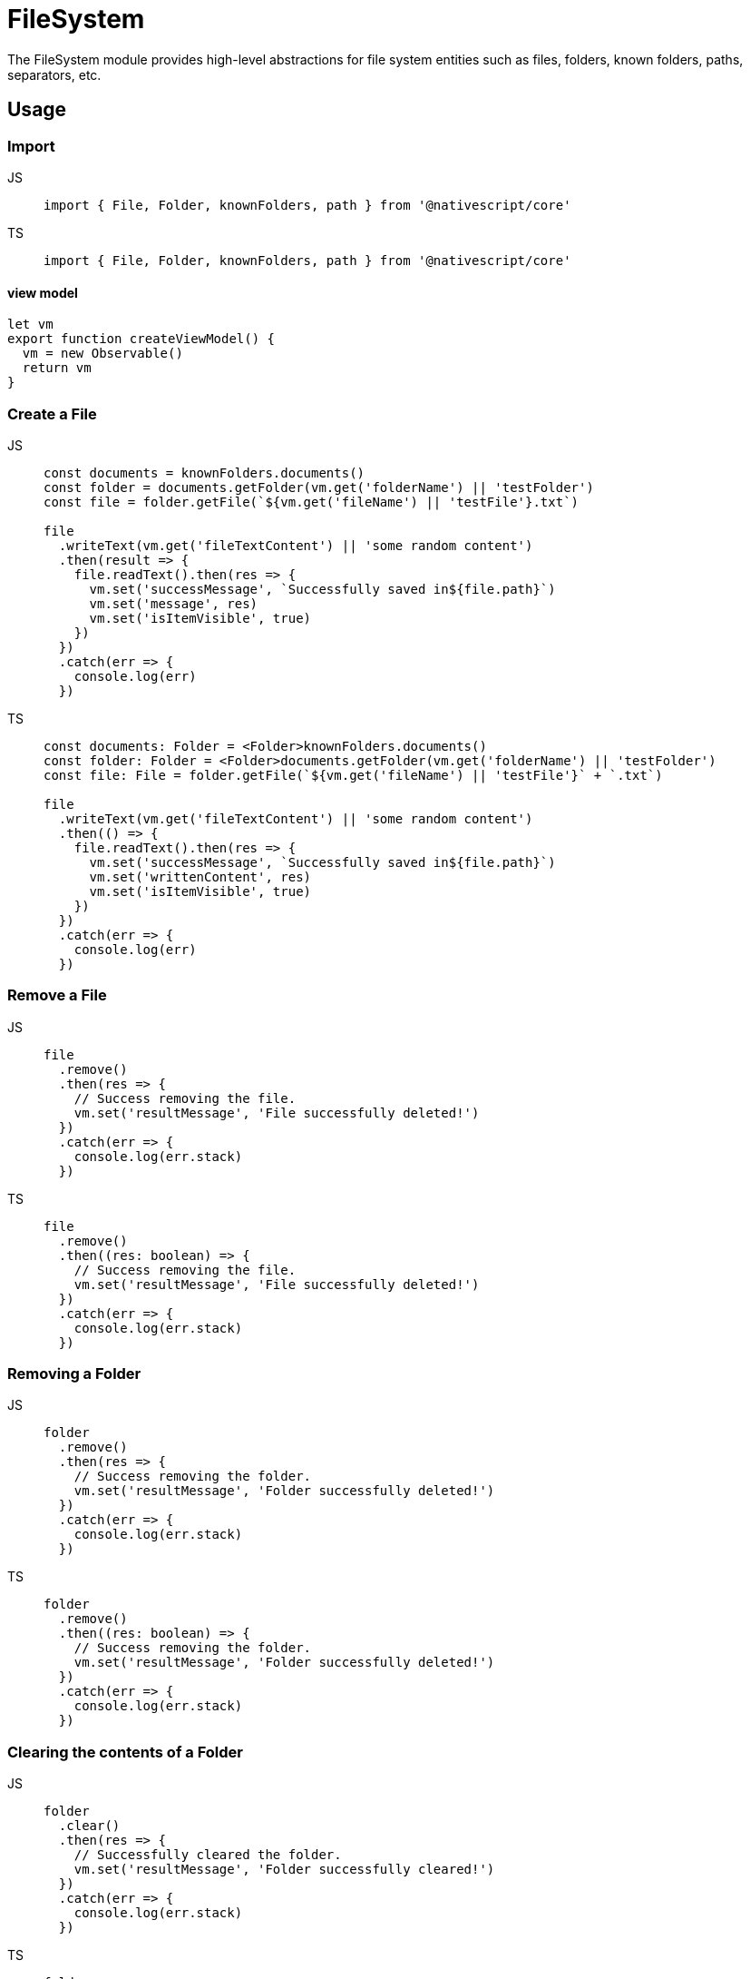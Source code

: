 = FileSystem

The FileSystem module provides high-level abstractions for file system entities such as files, folders, known folders, paths, separators, etc.

== Usage

=== Import

[tabs]
====
JS::
+
[,javascript]
----
import { File, Folder, knownFolders, path } from '@nativescript/core'
----

TS::
+
[,typescript]
----
import { File, Folder, knownFolders, path } from '@nativescript/core'
----
====

==== view model

[,javascript]
----
let vm
export function createViewModel() {
  vm = new Observable()
  return vm
}
----

=== Create a File

[tabs]
====
JS::
+
[,javascript]
----
const documents = knownFolders.documents()
const folder = documents.getFolder(vm.get('folderName') || 'testFolder')
const file = folder.getFile(`${vm.get('fileName') || 'testFile'}.txt`)

file
  .writeText(vm.get('fileTextContent') || 'some random content')
  .then(result => {
    file.readText().then(res => {
      vm.set('successMessage', `Successfully saved in${file.path}`)
      vm.set('message', res)
      vm.set('isItemVisible', true)
    })
  })
  .catch(err => {
    console.log(err)
  })
----

TS::
+
[,typescript]
----
const documents: Folder = <Folder>knownFolders.documents()
const folder: Folder = <Folder>documents.getFolder(vm.get('folderName') || 'testFolder')
const file: File = folder.getFile(`${vm.get('fileName') || 'testFile'}` + `.txt`)

file
  .writeText(vm.get('fileTextContent') || 'some random content')
  .then(() => {
    file.readText().then(res => {
      vm.set('successMessage', `Successfully saved in${file.path}`)
      vm.set('writtenContent', res)
      vm.set('isItemVisible', true)
    })
  })
  .catch(err => {
    console.log(err)
  })
----
====

=== Remove a File

[tabs]
====
JS::
+
[,javascript]
----
file
  .remove()
  .then(res => {
    // Success removing the file.
    vm.set('resultMessage', 'File successfully deleted!')
  })
  .catch(err => {
    console.log(err.stack)
  })
----

TS::
+
[,typescript]
----
file
  .remove()
  .then((res: boolean) => {
    // Success removing the file.
    vm.set('resultMessage', 'File successfully deleted!')
  })
  .catch(err => {
    console.log(err.stack)
  })
----
====

=== Removing a Folder

[tabs]
====
JS::
+
[,javascript]
----
folder
  .remove()
  .then(res => {
    // Success removing the folder.
    vm.set('resultMessage', 'Folder successfully deleted!')
  })
  .catch(err => {
    console.log(err.stack)
  })
----

TS::
+
[,typescript]
----
folder
  .remove()
  .then((res: boolean) => {
    // Success removing the folder.
    vm.set('resultMessage', 'Folder successfully deleted!')
  })
  .catch(err => {
    console.log(err.stack)
  })
----
====

=== Clearing the contents of a Folder

[tabs]
====
JS::
+
[,javascript]
----
folder
  .clear()
  .then(res => {
    // Successfully cleared the folder.
    vm.set('resultMessage', 'Folder successfully cleared!')
  })
  .catch(err => {
    console.log(err.stack)
  })
----

TS::
+
[,typescript]
----
folder
  .clear()
  .then((res: boolean) => {
    // Successfully cleared the folder.
    vm.set('resultMessage', 'Folder successfully cleared!')
  })
  .catch(err => {
    console.log(err.stack)
  })
----
====

=== Get or create a File with Path

[tabs]
====
JS::
+
[,javascript]
----
const documentsFolder = knownFolders.documents()
const filePath = path.join(documentsFolder.path, 'FileFromPath.txt')
const file = File.fromPath(filePath)

// Writing text to the file.
file
  .writeText('Some text')
  .then(result => {
    // Succeeded writing to the file.
    file.readText().then(res => {
      // Succeeded read from file.
      vm.set('isContentSaved', true)
      vm.set('savedContent', res)
      console.log(`File content:  ${res}`)
    })
  })
  .catch(err => {
    console.log(err.stack)
  })
----

TS::
+
[,typescript]
----
const documentsFolder = knownFolders.documents()
const filePath = path.join(documentsFolder.path, 'FileFromPath.txt')
const file = File.fromPath(filePath)

// Writing text to the file.
file
  .writeText('Some text')
  .then(result => {
    // Succeeded writing to the file.
    file.readText().then(res => {
      // Succeeded read from file.
      vm.set('isContentSaved', true)
      vm.set('savedContent', res)
      console.log(`File content:  ${res}`)
    })
  })
  .catch(err => {
    console.log(err.stack)
  })
----
====

=== Reading from a File

[tabs]
====
JS::
+
[,javascript]
----
file
  .readText()
  .then(res => {
    vm.set('writtenContent', res)
  })
  .catch(err => {
    console.log(err.stack)
  })
----

TS::
+
[,typescript]
----
file
  .readText()
  .then(res => {
    vm.set('writtenContent', res)
  })
  .catch(err => {
    console.log(err.stack)
  })
----
====

=== Reading binary data from a File

[tabs]
====
JS::
+
[,javascript]
----
import { ImageSource } from '@nativescript/core'

const folder = knownFolders.documents()
const fPath = path.join(folder.path, 'Test.png')
const imageFile = File.fromPath(fPath)

const image = ImageSource.fromResource('icon')
  .then(image => {
    const saved = image.saveToFile(fPath, 'png')

    if (saved) {
      Dialogs.alert('Saved')
      const binarySource = imageFile.readSync(err => {
        console.log(err)
      })
      console.log(binarySource)
    }
  })
  .catch(err => Dialogs.alert(err))
----

TS::
+
[,typescript]
----
import { ImageSource } from '@nativescript/core'

const folder = knownFolders.documents()
const fPath = path.join(folder.path, 'Test.png')
const imageFile = File.fromPath(fPath)

const image = ImageSource.fromResource('icon')
  .then((image: ImageSource) => {
    const saved = image.saveToFile(fPath, 'png')

    if (saved) {
      Dialogs.alert('Saved')
      const binarySource = imageFile.readSync(err => {
        console.log(err)
      })
      console.log(binarySource)
    }
  })
  .catch(err => Dialogs.alert(err))
----
====

=== Checking if a File Exists

[tabs]
====
JS::
+
[,javascript]
----
const documents = knownFolders.documents()
const path = path.join(documents.path, 'Text.txt')
const exists = File.exists(path)
console.log(`Does Text.txt exists: ${exists}`)
----

TS::
+
[,typescript]
----
const documents = knownFolders.documents()
const fPath = path.join(documents.path, 'Text.txt')
const exists = File.exists(fPath)
console.log(`Does Text.txt exists: ${exists}`)
----
====

=== Renaming a File

[tabs]
====
JS::
+
[,javascript]
----
const newName = 'NewName'
const documents = knownFolders.documents()
const file = documents.getFile('Text.txt')
const fPath = path.join(documents.path, 'Text.txt')
file
  .rename(`${newName}.txt`)
  .then(res => {
    // File Successfully Renamed.
    Dialogs.alert(`File renamed to:  ${newName}.txt`)
    vm.set('fileSuccessMessage', `File renamed to:  ${newName}.txt`)
    vm.set('isItemVisible', true)
  })
  .catch(err => {
    // Error!
    console.log('Error: ')
    console.log(err)

    Dialogs.alert(err).then(() => {
      console.log('Dialog closed!')
    })
  })
----

TS::
+
[,typescript]
----
const newName = 'NewName'
const documents = knownFolders.documents()
const file = documents.getFile('Text.txt')
const fPath = path.join(documents.path, 'Text.txt')
file
  .rename(`${newName}.txt`)
  .then(res => {
    // File Successfully Renamed.
    Dialogs.alert(`File renamed to:  ${newName}.txt`)
    vm.set('fileSuccessMessage', `File renamed to:  ${newName}.txt`)
    vm.set('isItemVisible', true)
  })
  .catch(err => {
    // Error!
    console.log('Error: ')
    console.log(err)

    Dialogs.alert(err).then(() => {
      console.log('Dialog closed!')
    })
  })
----
====

=== Get or Create a Folder With Path

[tabs]
====
JS::
+
[,javascript]
----
const folderPath = path.join(knownFolders.documents().path, 'music')
const folder = Folder.fromPath(folderPath)
----

TS::
+
[,typescript]
----
const folderPath = path.join(knownFolders.documents().path, 'music')
const folder: Folder = Folder.fromPath(folderPath)
----
====

=== Renaming a Folder

[tabs]
====
JS::
+
[,javascript]
----
const newName = 'newName'

folder
  .rename(newName)
  .then(res => {
    // Folder Successfully Renamed.
    Dialogs.alert(`Folder renamed to:  ${newName} ${res}`)
    vm.set('folderSuccessMessage', `Folder renamed to:  ${newName}`)
    vm.set('isFolderItemVisible', true)
  })
  .catch(err => {
    // Error!
    console.log('Error: ')
    console.error(err)
  })
----

TS::
+
[,typescript]
----
const newName = 'newName'

folder
  .rename(newName)
  .then((res: boolean) => {
    // Folder Successfully Renamed.
    Dialogs.alert(`Folder renamed to:  ${newName} ${res}`)
    vm.set('folderSuccessMessage', `Folder renamed to:  ${newName}`)
    vm.set('isFolderItemVisible', true)
  })
  .catch(err => {
    // Error!
    console.log('Error: ')
    console.error(err)
  })
----
====

=== Getting Folder Contents

Getting all folder entities in an array may be slow with a large number of files.
Enumerating the folder entities would iterate the files one by one without blocking the UI.

[tabs]
====
JS::
+
[,javascript]
----
folder
  .getEntities()
  .then(entities => {
    // entities is array with the document's files and folders.
    entities.forEach(entity => {
      array.push({
        name: entity.name,
        path: entity.path,
        lastModified: entity.lastModified.toString()
      })
      console.log(array.length)
    })
  })
  .catch(err => {
    // Failed to obtain folder's contents.
    console.log(err.stack)
  })
----

TS::
+
[,typescript]
----
folder
  .getEntities()
  .then((entities: FileSystemEntity[]) => {
    // entities is array with the document's files and folders.
    entities.forEach(entity => {
      array.push({
        name: entity.name,
        path: entity.path,
        lastModified: entity.lastModified.toString()
      })
      console.log(array.length)
    })
  })
  .catch(err => {
    // Failed to obtain folder's contents.
    console.log(err.stack)
  })
----
====

=== Removing a Folder

[tabs]
====
JS::
+
[,javascript]
----
folder
  .remove()
  .then(res => {
    // Success removing the folder.
    vm.set('resultMessage', 'Folder successfully deleted!')
    Dialogs.alert(res)
  })
  .catch(err => {
    console.log(err.stack)
  })
----

TS::
+
[,typescript]
----
folder
  .remove()
  .then((res: boolean) => {
    // Success removing the folder.
    vm.set('resultMessage', 'Folder successfully deleted!')
    Dialogs.alert(res)
  })
  .catch(err => {
    console.log(err.stack)
  })
----
====

=== Checking if a Folder Exists

[tabs]
====
JS::
+
[,javascript]
----
const documents = knownFolders.documents()
const folder = documents.getFolder(vm.get('folderName') || 'testFolder')

const folderExists = Folder.exists(folder.path)
console.log(folderExists) // true
const folder2Path = path.join(documents.path, 'myFolder')

const folder2Exists = Folder.exists(folder2Path)
console.log(folder2Exists) // false
----

TS::
+
[,typescript]
----
const documents = knownFolders.documents()
const folder: Folder = documents.getFolder(vm.get('folderName') || 'testFolder')

const folderExists: boolean = Folder.exists(folder.path)
console.log(folderExists) // true

const folder2Path: string = path.join(documents.path, 'myFolder')
const folder2Exists: boolean = Folder.exists(folder2Path)
console.log(folder2Exists) // false
----
====

=== Normalize a Path

[tabs]
====
JS::
+
[,javascript]
----
let documentsFolder = knownFolders.documents()
const currentAppFolder = knownFolders.currentApp()
const tempFolder = knownFolders.temp()

const testPath = '///test.txt'
// Get a normalized path such as <folder.path>/test.txt from <folder.path>///test.txt
console.log('documents', path.normalize(documentsFolder.path + testPath))
console.log('currentApp', path.normalize(currentAppFolder.path + testPath))
console.log('temp', path.normalize(tempFolder.path + testPath))
----

TS::
+
[,typescript]
----
let documentsFolder = knownFolders.documents()
const currentAppFolder = knownFolders.currentApp()
const tempFolder = knownFolders.temp()

const testPath = '///test.txt'
// Get a normalized path such as <folder.path>/test.txt from <folder.path>///test.txt
console.log('documents', path.normalize(documentsFolder.path + testPath))
console.log('currentApp', path.normalize(currentAppFolder.path + testPath))
console.log('temp', path.normalize(tempFolder.path + testPath))
----
====

=== Path join

[tabs]
====
JS::
+
[,javascript]
----
// Generate a path like <documents.path>/myFiles/test.txt
const documentsFolder = knownFolders.documents()
const filePath = path.join(documentsFolder.path, 'myFiles', 'test.txt')
----

TS::
+
[,typescript]
----
// Generate a path like <documents.path>/myFiles/test.txt
const documentsFolder = <Folder>knownFolders.documents()
const filePath: string = path.join(documentsFolder.path, 'myFiles', 'test.txt')
----
====

=== Get the Path Separator

[tabs]
====
JS::
+
[,javascript]
----
// An OS dependent path separator, "\" or "/".
const separator = path.separator
----

TS::
+
[,typescript]
----
// An OS dependent path separator, "\" or "/".
const separator = path.separator
----
====

== File Properties

|===
| Name | Type | Description

| `extension`
| `string`
| Gets the extension of the file.property.

| `isLocked`
| `boolean`
| Gets a value indicating whether the file is currently locked, meaning a background operation associated with this file is running.property.

| `lastModified`
| `Date`
| Gets the Date object specifying the last time this entity was modified.

| `name`
| `string`
| Gets the name of the entity.

| `parent`
| `Folder`
| Gets the Folder object representing the parent of this entity.
Will be null for a root folder like Documents or Temporary.
This property is readonly.

| `path`
| `string`
| Gets the fully-qualified path (including the extension for a File) of the entity.

| `name`
| `string`
| Gets the known name of this instance.
Defined only if it has been constructed from a known color name - e.g.
"red".
This is a read-only property.

| `size`
| `number`
| Gets the size in bytes of the file.
|===

== File Methods

|===
| Name | Return Type | Description

| `read()`
| `Promise<any>`
| Reads the binary content of the file asynchronously.

| `readSync(onError?: function)`
| `any`
| Reads the binary content of the file synchronously.

| `readText(encoding?: string)`
| `Promise<string>`
| Reads the content of the file asynchronously as a string using the specified encoding (defaults to UTF-8).

| `readTextSync(onError?: function, encoding?: string)`
| `string`
| Reads the content of the file as a string synchronously, using the specified encoding (defaults to UTF-8).

| `remove()`
| `Promise<void>`
| Removes (deletes) the current file asynchronously from the file system.

| `removeSync(onError?: function)`
| `void`
| Removes (deletes) the current file from the file system synchronously.

| `rename(newName: string)`
| `Promise<any>`
| Renames the current file asynchronously using the specified name.

| `renameSync(newName: string, onError?: function)`
| `void`
| Renames the current file synchronously using the specified name.

| `write(newName: string)`
| `Promise<void>`
| Writes the provided binary content, asynchronously, to the file.

| `writeText(encoding?: string)`
| `Promise<string>`
| Asynchronously writes the content of the file as a string using the specified encoding (defaults to UTF-8).

| `writeTextSync(onError?: function, encoding?: string)`
| `string`
| Writes the content of the file as a string synchronously using the specified encoding (defaults to UTF-8).

| `exists(path: string)`
| `boolean`
| Checks whether a File with the specified path already exists.

| `fromPath(path: string)`
| `File`
| Gets or creates a File entity at the specified path.
|===

== Folder Properties

|===
| Name | Type | Description

| `isKnown`
| `boolean`
| Determines whether this instance is a KnownFolder (accessed through the KnownFolders object).

| `lastModified`
| `Date`
| Gets the Date object specifying the last time this entity was modified.

| `name`
| `string`
| Gets the name of the entity.

| `parent`
| `Folder`
| Gets the Folder object representing the parent of this entity.
Will be null for a root folder like Documents or Temporary.
This property is readonly.

| `path`
| `string`
| Gets the fully-qualified path (including the extension for a File) of the entity.
|===

== Folder Methods

|===
| Name | Return Type | Description

| `clear()`
| `Promise<any>`
| Deletes all the files and folders (recursively), contained within this Folder.

| `clearSync(onError?: function)`
| `void`
| Deletes all the files and folders (recursively), contained within this Folder synchronously.

| `contains(name: string)`
| `boolean`
| Checks whether this Folder contains an Entity with the specified name.
The path of the folder is added to the name to resolve the complete path to check for.

| `eachEntity(onEntity: function)`
| `any`
| Enumerates all the top-level FileSystem entities residing within this folder.

| `getEntities()`
| `Promise<Array<FileSystemEntity>`
| Gets all the top-level entities residing within this folder.

| `getEntitiesSync(onError?: function)`
| `Array<FileSystemEntity>`
| Gets all the top-level entities residing within this folder synchronously

| `getFile(name: string)`
| `File`
| Gets or creates a File entity with the specified name within this Folder.

| `getFolder(name: string)`
| `Folder`
| Gets or creates a Folder entity with the specified name within this Folder.

| `remove()`
| `Promise<any>`
| Removes (deletes) the current Entity from the file system.

| `removeSync(onError?: function)`
| `void`
| Removes (deletes) the current Entity from the file system synchronously.
|===

== knownFolders Methods

|===
| Name | Return Type | Description

| `currentApp()`
| `Folder`
| Gets the root folder for the current application.
This Folder is private for the application and not accessible from Users/External apps.
iOS - this folder is read-only and contains the app and all its resources.

| `documents()`
| `Folder`
| Gets the Documents folder available for the current application.
This Folder is private for the application and not accessible from Users/External apps.

| `temp()`
| `Folder`
| Gets the Temporary (Caches) folder available for the current application.
This Folder is private for the application and not accessible from Users/External apps.
|===

== path Methods

|===
| Name | Return Type | Description

| `+join(...paths: string[])+`
| `string`
| Joins all the provided string components, forming a valid and normalized path.

| `normalize(path: string)`
| `string`
| Normalizes a path, taking care of occurrances like ".." and "//".
|===

== API References

|===
| Name | Type

| https://docs.nativescript.org/api-reference/classes/file[File]
| Class

| https://docs.nativescript.org/api-reference/classes/filesystementity[FileSystemEntity]
| `Class`

| https://docs.nativescript.org/api-reference/classes/folder[Folder]
| `Class`

| https://docs.nativescript.org/api-reference/modules/knownfolders[knownFolders]
| `Module`

| https://docs.nativescript.org/api-reference/modules/path[path]
| `Module`
|===

== Native Component

|===
| Android | iOS

| https://developer.android.com/reference/java/io/File[java.io.File]
| https://developer.apple.com/documentation/foundation/nsfilemanager[NSFileManager]
|===
